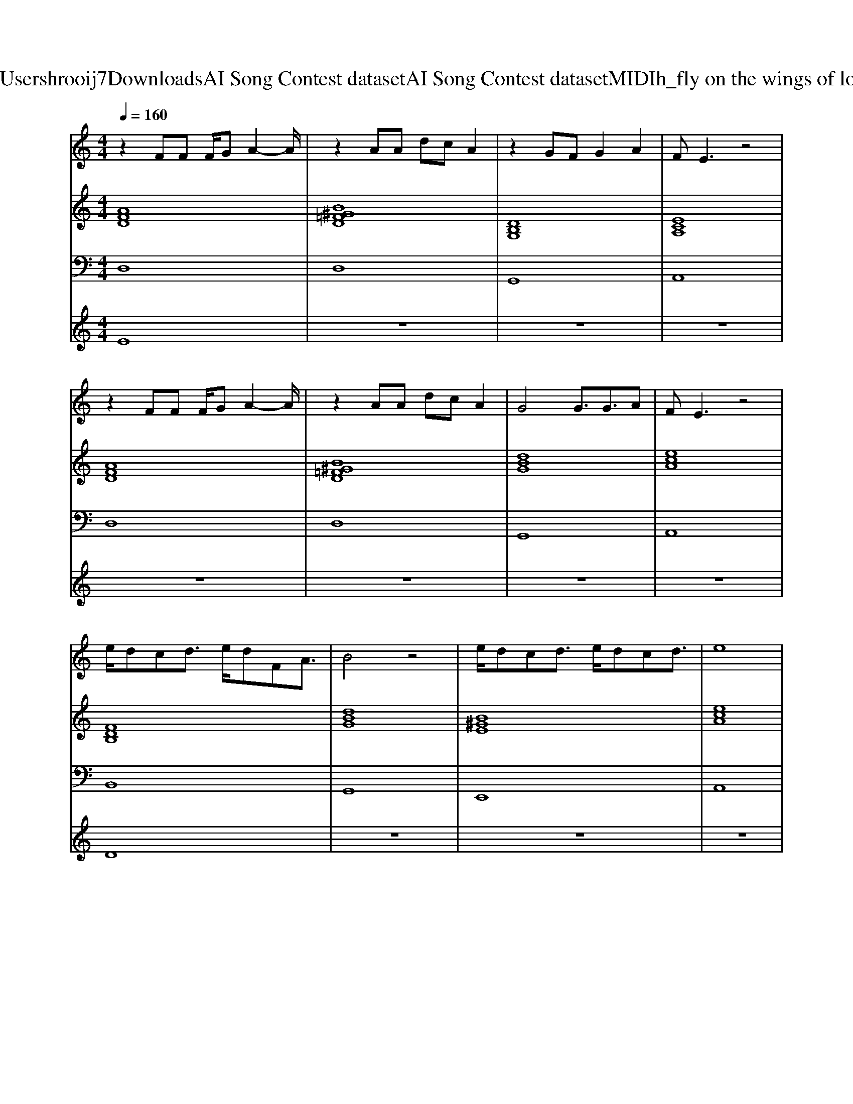 X: 1
T: from C:\Users\hrooij7\Downloads\AI Song Contest dataset\AI Song Contest dataset\MIDI\150_fly on the wings of love.midi
M: 4/4
L: 1/8
Q:1/4=160
K:C major
V:1
%%MIDI program 0
z2 FF F/2GA2-A/2| \
z2 AA dc A2| \
z2 GF G2 A2| \
FE3 z4|
z2 FF F/2GA2-A/2| \
z2 AA dc A2| \
G4 G3/2G3/2A| \
FE3 z4|
e/2dcd3/2 e/2dFA3/2| \
B4 z4| \
e/2dcd3/2 e/2dcd3/2| \
e8|
z4 A3/2d3/2c| \
d3F B4| \
z4 A3/2d3/2c| \
d3e d4|
z4 A3/2d3/2c| \
d3F B4| \
z4 B3/2A3/2F| \
F2<E2 
V:2
%%MIDI program 0
[AFD]8| \
[B^G=FD]8| \
[DB,G,]8| \
[ECA,]8|
[AFD]8| \
[B^G=FD]8| \
[dBG]8| \
[ecA]8|
[FDB,]8| \
[dBG]8| \
[B^GE]8| \
[ecA]8|
[ecA]8| \
[AFD]4 [FDB,]4| \
[dBG]4 [ecA]4| \
[AFD]4 [FDB,]4|
[dBG]4 [ecA]4| \
[FDB,]4 [dBG]4| \
[B^GE]8| \
[ecA]8|
[ecA]8|
V:3
%%MIDI program 0
D,8| \
D,8| \
G,,8| \
A,,8|
D,8| \
D,8| \
G,,8| \
A,,8|
B,,8| \
G,,8| \
E,,8| \
A,,8|
A,,8| \
D,4 B,,4| \
G,,4 A,,4| \
D,4 B,,4|
G,,4 A,,4| \
B,,4 G,,4| \
E,,8| \
A,,8|
A,,8|
V:4
%%MIDI program 0
E8| \
z8| \
z8| \
z8|
z8| \
z8| \
z8| \
z8|
D8| \
z8| \
z8| \
z8|
z8| \
C8|

